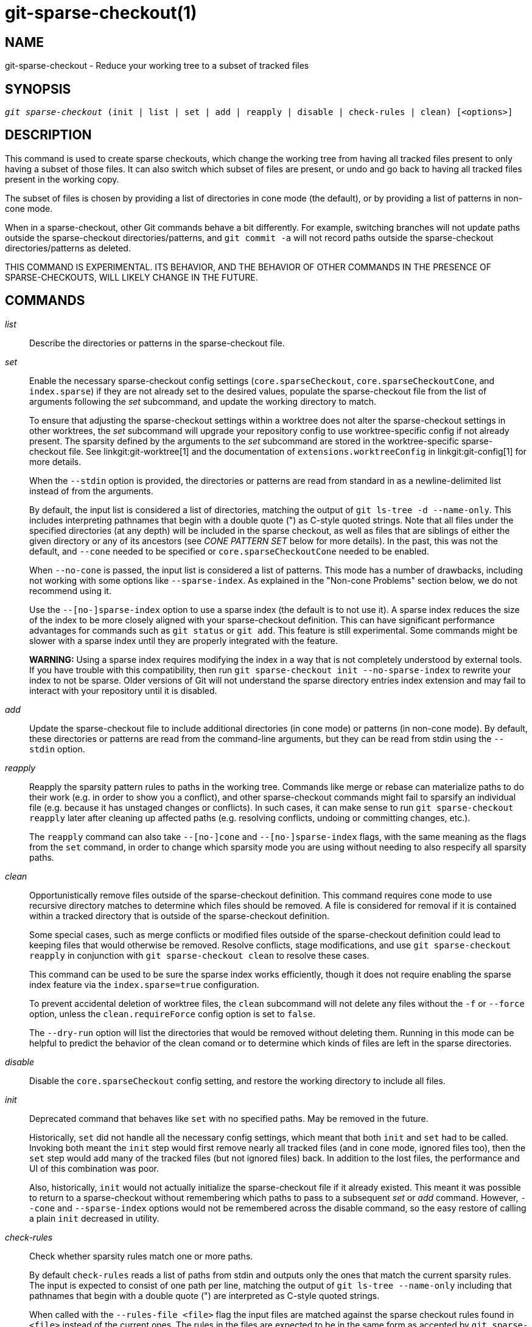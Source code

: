 git-sparse-checkout(1)
======================

NAME
----
git-sparse-checkout - Reduce your working tree to a subset of tracked files


SYNOPSIS
--------
[verse]
'git sparse-checkout' (init | list | set | add | reapply | disable | check-rules | clean) [<options>]


DESCRIPTION
-----------

This command is used to create sparse checkouts, which change the
working tree from having all tracked files present to only having a
subset of those files.  It can also switch which subset of files are
present, or undo and go back to having all tracked files present in
the working copy.

The subset of files is chosen by providing a list of directories in
cone mode (the default), or by providing a list of patterns in
non-cone mode.

When in a sparse-checkout, other Git commands behave a bit differently.
For example, switching branches will not update paths outside the
sparse-checkout directories/patterns, and `git commit -a` will not record
paths outside the sparse-checkout directories/patterns as deleted.

THIS COMMAND IS EXPERIMENTAL. ITS BEHAVIOR, AND THE BEHAVIOR OF OTHER
COMMANDS IN THE PRESENCE OF SPARSE-CHECKOUTS, WILL LIKELY CHANGE IN
THE FUTURE.


COMMANDS
--------
'list'::
	Describe the directories or patterns in the sparse-checkout file.

'set'::
	Enable the necessary sparse-checkout config settings
	(`core.sparseCheckout`, `core.sparseCheckoutCone`, and
	`index.sparse`) if they are not already set to the desired values,
	populate the sparse-checkout file from the list of arguments
	following the 'set' subcommand, and update the working directory to
	match.
+
To ensure that adjusting the sparse-checkout settings within a worktree
does not alter the sparse-checkout settings in other worktrees, the 'set'
subcommand will upgrade your repository config to use worktree-specific
config if not already present. The sparsity defined by the arguments to
the 'set' subcommand are stored in the worktree-specific sparse-checkout
file. See linkgit:git-worktree[1] and the documentation of
`extensions.worktreeConfig` in linkgit:git-config[1] for more details.
+
When the `--stdin` option is provided, the directories or patterns are
read from standard in as a newline-delimited list instead of from the
arguments.
+
By default, the input list is considered a list of directories, matching
the output of `git ls-tree -d --name-only`.  This includes interpreting
pathnames that begin with a double quote (") as C-style quoted strings.
Note that all files under the specified directories (at any depth) will
be included in the sparse checkout, as well as files that are siblings
of either the given directory or any of its ancestors (see 'CONE PATTERN
SET' below for more details).  In the past, this was not the default,
and `--cone` needed to be specified or `core.sparseCheckoutCone` needed
to be enabled.
+
When `--no-cone` is passed, the input list is considered a list of
patterns.  This mode has a number of drawbacks, including not working
with some options like `--sparse-index`.  As explained in the
"Non-cone Problems" section below, we do not recommend using it.
+
Use the `--[no-]sparse-index` option to use a sparse index (the
default is to not use it).  A sparse index reduces the size of the
index to be more closely aligned with your sparse-checkout
definition. This can have significant performance advantages for
commands such as `git status` or `git add`.  This feature is still
experimental. Some commands might be slower with a sparse index until
they are properly integrated with the feature.
+
**WARNING:** Using a sparse index requires modifying the index in a way
that is not completely understood by external tools. If you have trouble
with this compatibility, then run `git sparse-checkout init --no-sparse-index`
to rewrite your index to not be sparse. Older versions of Git will not
understand the sparse directory entries index extension and may fail to
interact with your repository until it is disabled.

'add'::
	Update the sparse-checkout file to include additional directories
	(in cone mode) or patterns (in non-cone mode).  By default, these
	directories or patterns are read from the command-line arguments,
	but they can be read from stdin using the `--stdin` option.

'reapply'::
	Reapply the sparsity pattern rules to paths in the working tree.
	Commands like merge or rebase can materialize paths to do their
	work (e.g. in order to show you a conflict), and other
	sparse-checkout commands might fail to sparsify an individual file
	(e.g. because it has unstaged changes or conflicts).  In such
	cases, it can make sense to run `git sparse-checkout reapply` later
	after cleaning up affected paths (e.g. resolving conflicts, undoing
	or committing changes, etc.).
+
The `reapply` command can also take `--[no-]cone` and `--[no-]sparse-index`
flags, with the same meaning as the flags from the `set` command, in order
to change which sparsity mode you are using without needing to also respecify
all sparsity paths.

'clean'::
	Opportunistically remove files outside of the sparse-checkout
	definition. This command requires cone mode to use recursive
	directory matches to determine which files should be removed. A
	file is considered for removal if it is contained within a tracked
	directory that is outside of the sparse-checkout definition.
+
Some special cases, such as merge conflicts or modified files outside of
the sparse-checkout definition could lead to keeping files that would
otherwise be removed. Resolve conflicts, stage modifications, and use
`git sparse-checkout reapply` in conjunction with `git sparse-checkout
clean` to resolve these cases.
+
This command can be used to be sure the sparse index works efficiently,
though it does not require enabling the sparse index feature via the
`index.sparse=true` configuration.
+
To prevent accidental deletion of worktree files, the `clean` subcommand
will not delete any files without the `-f` or `--force` option, unless
the `clean.requireForce` config option is set to `false`.
+
The `--dry-run` option will list the directories that would be removed
without deleting them. Running in this mode can be helpful to predict the
behavior of the clean comand or to determine which kinds of files are left
in the sparse directories.

'disable'::
	Disable the `core.sparseCheckout` config setting, and restore the
	working directory to include all files.

'init'::
	Deprecated command that behaves like `set` with no specified paths.
	May be removed in the future.
+
Historically, `set` did not handle all the necessary config settings,
which meant that both `init` and `set` had to be called.  Invoking
both meant the `init` step would first remove nearly all tracked files
(and in cone mode, ignored files too), then the `set` step would add
many of the tracked files (but not ignored files) back.  In addition
to the lost files, the performance and UI of this combination was
poor.
+
Also, historically, `init` would not actually initialize the
sparse-checkout file if it already existed.  This meant it was
possible to return to a sparse-checkout without remembering which
paths to pass to a subsequent 'set' or 'add' command.  However,
`--cone` and `--sparse-index` options would not be remembered across
the disable command, so the easy restore of calling a plain `init`
decreased in utility.

'check-rules'::
	Check whether sparsity rules match one or more paths.
+
By default `check-rules` reads a list of paths from stdin and outputs only
the ones that match the current sparsity rules. The input is expected to consist
of one path per line, matching the output of `git ls-tree --name-only` including
that pathnames that begin with a double quote (") are interpreted as C-style
quoted strings.
+
When called with the `--rules-file <file>` flag the input files are matched
against the sparse checkout rules found in `<file>` instead of the current ones.
The rules in the files are expected to be in the same form as accepted by `git
sparse-checkout set --stdin` (in particular, they must be newline-delimited).
+
By default, the rules passed to the `--rules-file` option are interpreted as
cone mode directories. To pass non-cone mode patterns with `--rules-file`,
combine the option with the `--no-cone` option.
+
When called with the `-z` flag, the format of the paths input on stdin as well
as the output paths are \0 terminated and not quoted. Note that this does not
apply to the format of the rules passed with the `--rules-file` option.


EXAMPLES
--------
`git sparse-checkout set MY/DIR1 SUB/DIR2`::

	Change to a sparse checkout with all files (at any depth) under
	MY/DIR1/ and SUB/DIR2/ present in the working copy (plus all
	files immediately under MY/ and SUB/ and the toplevel
	directory).  If already in a sparse checkout, change which files
	are present in the working copy to this new selection.  Note
	that this command will also delete all ignored files in any
	directory that no longer has either tracked or
	non-ignored-untracked files present.

`git sparse-checkout disable`::

	Repopulate the working directory with all files, disabling sparse
	checkouts.

`git sparse-checkout add SOME/DIR/ECTORY`::

	Add all files under SOME/DIR/ECTORY/ (at any depth) to the
	sparse checkout, as well as all files immediately under
	SOME/DIR/ and immediately under SOME/.  Must already be in a
	sparse checkout before using this command.

`git sparse-checkout reapply`::

	It is possible for commands to update the working tree in a
	way that does not respect the selected sparsity directories.
	This can come from tools external to Git writing files, or
	even affect Git commands because of either special cases (such
	as hitting conflicts when merging/rebasing), or because some
	commands didn't fully support sparse checkouts (e.g. the old
	`recursive` merge backend had only limited support).  This
	command reapplies the existing sparse directory specifications
	to make the working directory match.

INTERNALS -- SPARSE CHECKOUT
----------------------------

"Sparse checkout" allows populating the working directory sparsely.  It
uses the skip-worktree bit (see linkgit:git-update-index[1]) to tell Git
whether a file in the working directory is worth looking at. If the
skip-worktree bit is set, and the file is not present in the working tree,
then its absence is ignored. Git will avoid populating the contents of
those files, which makes a sparse checkout helpful when working in a
repository with many files, but only a few are important to the current
user.

The `$GIT_DIR/info/sparse-checkout` file is used to define the
skip-worktree reference bitmap. When Git updates the working
directory, it updates the skip-worktree bits in the index based
on this file. The files matching the patterns in the file will
appear in the working directory, and the rest will not.

INTERNALS -- NON-CONE PROBLEMS
------------------------------

The `$GIT_DIR/info/sparse-checkout` file populated by the `set` and
`add` subcommands is defined to be a bunch of patterns (one per line)
using the same syntax as `.gitignore` files.  In cone mode, these
patterns are restricted to matching directories (and users only ever
need supply or see directory names), while in non-cone mode any
gitignore-style pattern is permitted.  Using the full gitignore-style
patterns in non-cone mode has a number of shortcomings:

  * Fundamentally, it makes various worktree-updating processes (pull,
    merge, rebase, switch, reset, checkout, etc.) require O(N*M) pattern
    matches, where N is the number of patterns and M is the number of
    paths in the index.  This scales poorly.

  * Avoiding the scaling issue has to be done via limiting the number
    of patterns via specifying leading directory name or glob.

  * Passing globs on the command line is error-prone as users may
    forget to quote the glob, causing the shell to expand it into all
    matching files and pass them all individually along to
    sparse-checkout set/add.  While this could also be a problem with
    e.g. "git grep -- *.c", mistakes with grep/log/status appear in
    the immediate output.  With sparse-checkout, the mistake gets
    recorded at the time the sparse-checkout command is run and might
    not be problematic until the user later switches branches or rebases
    or merges, thus putting a delay between the user's error and when
    they have a chance to catch/notice it.

  * Related to the previous item, sparse-checkout has an 'add'
    subcommand but no 'remove' subcommand.  Even if a 'remove'
    subcommand were added, undoing an accidental unquoted glob runs
    the risk of "removing too much", as it may remove entries that had
    been included before the accidental add.

  * Non-cone mode uses gitignore-style patterns to select what to
    *include* (with the exception of negated patterns), while
    .gitignore files use gitignore-style patterns to select what to
    *exclude* (with the exception of negated patterns).  The
    documentation on gitignore-style patterns usually does not talk in
    terms of matching or non-matching, but on what the user wants to
    "exclude".  This can cause confusion for users trying to learn how
    to specify sparse-checkout patterns to get their desired behavior.

  * Every other git subcommand that wants to provide "special path
    pattern matching" of some sort uses pathspecs, but non-cone mode
    for sparse-checkout uses gitignore patterns, which feels
    inconsistent.

  * It has edge cases where the "right" behavior is unclear.  Two examples:

    First, two users are in a subdirectory, and the first runs
       git sparse-checkout set '/toplevel-dir/*.c'
    while the second runs
       git sparse-checkout set relative-dir
    Should those arguments be transliterated into
       current/subdirectory/toplevel-dir/*.c
    and
       current/subdirectory/relative-dir
    before inserting into the sparse-checkout file?  The user who typed
    the first command is probably aware that arguments to set/add are
    supposed to be patterns in non-cone mode, and probably would not be
    happy with such a transliteration.  However, many gitignore-style
    patterns are just paths, which might be what the user who typed the
    second command was thinking, and they'd be upset if their argument
    wasn't transliterated.

    Second, what should bash-completion complete on for set/add commands
    for non-cone users?  If it suggests paths, is it exacerbating the
    problem above?  Also, if it suggests paths, what if the user has a
    file or directory that begins with either a '!' or '#' or has a '*',
    '\', '?', '[', or ']' in its name?  And if it suggests paths, will
    it complete "/pro" to "/proc" (in the root filesystem) rather than to
    "/progress.txt" in the current directory?  (Note that users are
    likely to want to start paths with a leading '/' in non-cone mode,
    for the same reason that .gitignore files often have one.)
    Completing on files or directories might give nasty surprises in
    all these cases.

  * The excessive flexibility made other extensions essentially
    impractical.  `--sparse-index` is likely impossible in non-cone
    mode; even if it is somehow feasible, it would have been far more
    work to implement and may have been too slow in practice.  Some
    ideas for adding coupling between partial clones and sparse
    checkouts are only practical with a more restricted set of paths
    as well.

For all these reasons, non-cone mode is deprecated.  Please switch to
using cone mode.


INTERNALS -- CONE MODE HANDLING
-------------------------------

The "cone mode", which is the default, lets you specify only what
directories to include.  For any directory specified, all paths below
that directory will be included, and any paths immediately under
leading directories (including the toplevel directory) will also be
included.  Thus, if you specified the directory
    Documentation/technical/
then your sparse checkout would contain:

  * all files in the toplevel-directory
  * all files immediately under Documentation/
  * all files at any depth under Documentation/technical/

Also, in cone mode, even if no directories are specified, then the
files in the toplevel directory will be included.

When changing the sparse-checkout patterns in cone mode, Git will inspect each
tracked directory that is not within the sparse-checkout cone to see if it
contains any untracked files. If all of those files are ignored due to the
`.gitignore` patterns, then the directory will be deleted. If any of the
untracked files within that directory is not ignored, then no deletions will
occur within that directory and a warning message will appear. If these files
are important, then reset your sparse-checkout definition so they are included,
use `git add` and `git commit` to store them, then remove any remaining files
manually to ensure Git can behave optimally.

See also the "Internals -- Cone Pattern Set" section to learn how the
directories are transformed under the hood into a subset of the
Full Pattern Set of sparse-checkout.


INTERNALS -- FULL PATTERN SET
-----------------------------

The full pattern set allows for arbitrary pattern matches and complicated
inclusion/exclusion rules. These can result in O(N*M) pattern matches when
updating the index, where N is the number of patterns and M is the number
of paths in the index. To combat this performance issue, a more restricted
pattern set is allowed when `core.sparseCheckoutCone` is enabled.

The sparse-checkout file uses the same syntax as `.gitignore` files;
see linkgit:gitignore[5] for details.  Here, though, the patterns are
usually being used to select which files to include rather than which
files to exclude.  (However, it can get a bit confusing since
gitignore-style patterns have negations defined by patterns which
begin with a '!', so you can also select files to _not_ include.)

For example, to select everything, and then to remove the file
`unwanted` (so that every file will appear in your working tree except
the file named `unwanted`):

    git sparse-checkout set --no-cone '/*' '!unwanted'

These patterns are just placed into the
`$GIT_DIR/info/sparse-checkout` as-is, so the contents of that file
at this point would be

----------------
/*
!unwanted
----------------

See also the "Sparse Checkout" section of linkgit:git-read-tree[1] to
learn more about the gitignore-style patterns used in sparse
checkouts.


INTERNALS -- CONE PATTERN SET
-----------------------------

In cone mode, only directories are accepted, but they are translated into
the same gitignore-style patterns used in the full pattern set.  We refer
to the particular patterns used in those mode as being of one of two types:

1. *Recursive:* All paths inside a directory are included.

2. *Parent:* All files immediately inside a directory are included.

Since cone mode always includes files at the toplevel, when running
`git sparse-checkout set` with no directories specified, the toplevel
directory is added as a parent pattern.  At this point, the
sparse-checkout file contains the following patterns:

----------------
/*
!/*/
----------------

This says "include everything immediately under the toplevel
directory, but nothing at any level below that."

When in cone mode, the `git sparse-checkout set` subcommand takes a
list of directories.  The command `git sparse-checkout set A/B/C` sets
the directory `A/B/C` as a recursive pattern, the directories `A` and
`A/B` are added as parent patterns. The resulting sparse-checkout file
is now

----------------
/*
!/*/
/A/
!/A/*/
/A/B/
!/A/B/*/
/A/B/C/
----------------

Here, order matters, so the negative patterns are overridden by the positive
patterns that appear lower in the file.

Unless `core.sparseCheckoutCone` is explicitly set to `false`, Git will
parse the sparse-checkout file expecting patterns of these types. Git will
warn if the patterns do not match.  If the patterns do match the expected
format, then Git will use faster hash-based algorithms to compute inclusion
in the sparse-checkout.  If they do not match, git will behave as though
`core.sparseCheckoutCone` was false, regardless of its setting.

In the cone mode case, despite the fact that full patterns are written
to the $GIT_DIR/info/sparse-checkout file, the `git sparse-checkout
list` subcommand will list the directories that define the recursive
patterns. For the example sparse-checkout file above, the output is as
follows:

--------------------------
$ git sparse-checkout list
A/B/C
--------------------------

If `core.ignoreCase=true`, then the pattern-matching algorithm will use a
case-insensitive check. This corrects for case mismatched filenames in the
'git sparse-checkout set' command to reflect the expected cone in the working
directory.


INTERNALS -- SUBMODULES
-----------------------

If your repository contains one or more submodules, then submodules
are populated based on interactions with the `git submodule` command.
Specifically, `git submodule init -- <path>` will ensure the submodule
at `<path>` is present, while `git submodule deinit [-f] -- <path>`
will remove the files for the submodule at `<path>` (including any
untracked files, uncommitted changes, and unpushed history).  Similar
to how sparse-checkout removes files from the working tree but still
leaves entries in the index, deinitialized submodules are removed from
the working directory but still have an entry in the index.

Since submodules may have unpushed changes or untracked files,
removing them could result in data loss.  Thus, changing sparse
inclusion/exclusion rules will not cause an already checked out
submodule to be removed from the working copy.  Said another way, just
as `checkout` will not cause submodules to be automatically removed or
initialized even when switching between branches that remove or add
submodules, using `sparse-checkout` to reduce or expand the scope of
"interesting" files will not cause submodules to be automatically
deinitialized or initialized either.

Further, the above facts mean that there are multiple reasons that
"tracked" files might not be present in the working copy: sparsity
pattern application from sparse-checkout, and submodule initialization
state.  Thus, commands like `git grep` that work on tracked files in
the working copy may return results that are limited by either or both
of these restrictions.


SEE ALSO
--------

linkgit:git-read-tree[1]
linkgit:gitignore[5]

GIT
---
Part of the linkgit:git[1] suite
